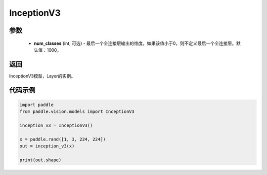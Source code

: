 .. _cn_api_paddle_vision_models_InceptionV3:

InceptionV3
-------------------------------

.. py:class:: paddle.vision.models.InceptionV3(num_classes=1000)

 InceptionV3模型，来自论文 `"Rethinking the Inception Architecture for Computer Vision" <https://arxiv.org/pdf/1512.00567.pdf>`_ 。

参数
:::::::::
  - **num_classes** (int, 可选) - 最后一个全连接层输出的维度。如果该值小于0，则不定义最后一个全连接层。默认值：1000。

返回
:::::::::
InceptionV3模型，Layer的实例。

代码示例
:::::::::
.. code-block:: python

    import paddle
    from paddle.vision.models import InceptionV3

    inception_v3 = InceptionV3()

    x = paddle.rand([1, 3, 224, 224])
    out = inception_v3(x)

    print(out.shape)

